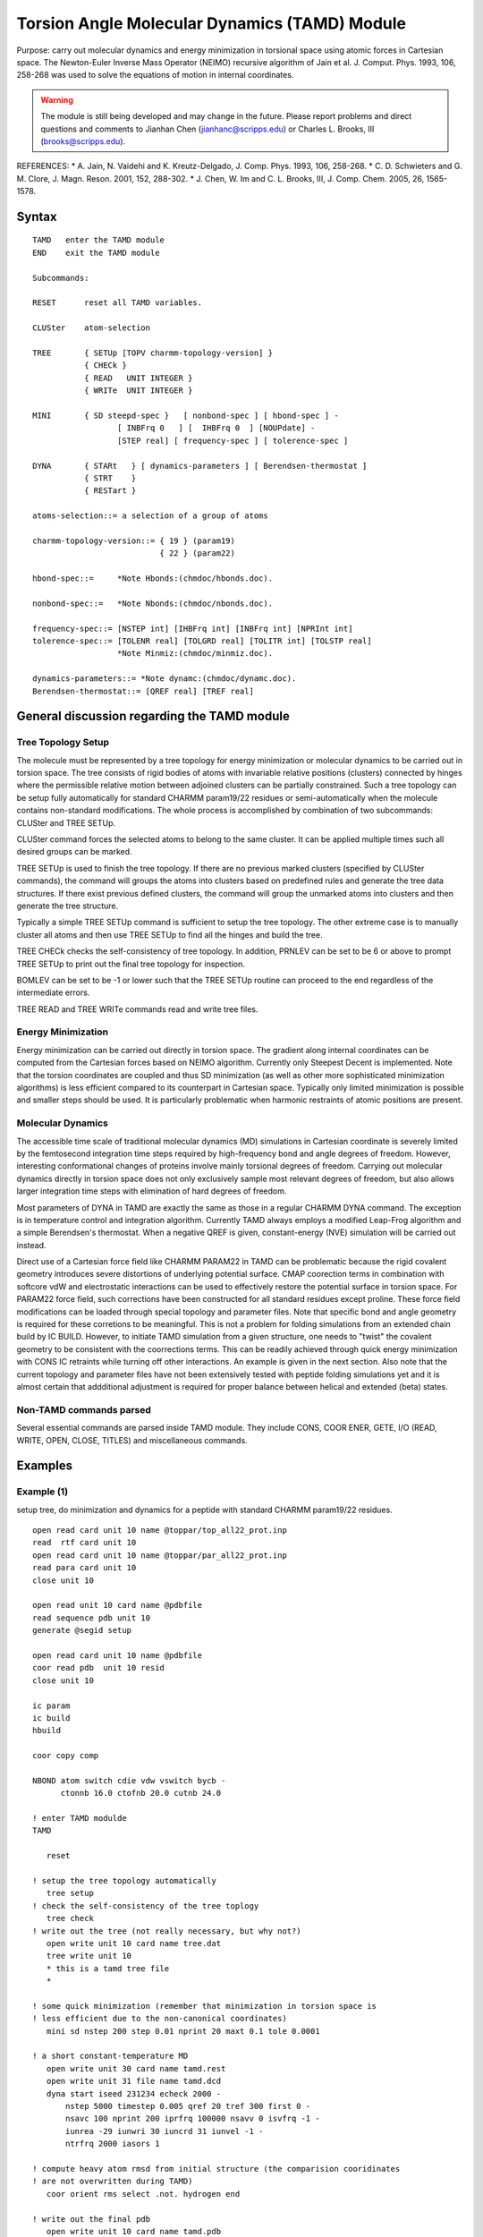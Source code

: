 .. py:module:: tamd

==============================================
Torsion Angle Molecular Dynamics (TAMD) Module
==============================================

Purpose: carry out molecular dynamics and energy minimization in torsional 
space using atomic forces in Cartesian space.  The Newton-Euler Inverse 
Mass Operator (NEIMO) recursive algorithm of Jain et al. J. Comput. Phys.
1993, 106, 258-268 was used to solve the equations of motion in internal
coordinates.

.. warning::
   The module is still being developed and may change in the future.
   Please report problems and direct questions and comments to Jianhan Chen 
   (jianhanc@scripps.edu) or Charles L. Brooks, III (brooks@scripps.edu).

REFERENCES:
*  A. Jain, N. Vaidehi and K. Kreutz-Delgado, J. Comp. Phys. 1993, 106, 258-268.
*  C. D. Schwieters and G. M. Clore, J. Magn. Reson. 2001, 152, 288-302.
*  J. Chen, W. Im and C. L. Brooks, III, J. Comp. Chem. 2005, 26, 1565-1578.


.. _tamd_syntax:

Syntax
------

::

   TAMD   enter the TAMD module
   END    exit the TAMD module

   Subcommands:

   RESET      reset all TAMD variables.

   CLUSter    atom-selection

   TREE       { SETUp [TOPV charmm-topology-version] }
              { CHECk }
              { READ   UNIT INTEGER }
              { WRITe  UNIT INTEGER }

   MINI       { SD steepd-spec }   [ nonbond-spec ] [ hbond-spec ] -
                     [ INBFrq 0   ] [  IHBFrq 0  ] [NOUPdate] -
                     [STEP real] [ frequency-spec ] [ tolerence-spec ] 

   DYNA       { STARt   } [ dynamics-parameters ] [ Berendsen-thermostat ]
              { STRT    }
              { RESTart }

   atoms-selection::= a selection of a group of atoms 

   charmm-topology-version::= { 19 } (param19) 
                              { 22 } (param22)

   hbond-spec::=     *Note Hbonds:(chmdoc/hbonds.doc).

   nonbond-spec::=   *Note Nbonds:(chmdoc/nbonds.doc).

   frequency-spec::= [NSTEP int] [IHBFrq int] [INBFrq int] [NPRInt int]
   tolerence-spec::= [TOLENR real] [TOLGRD real] [TOLITR int] [TOLSTP real]
                     *Note Minmiz:(chmdoc/minmiz.doc).

   dynamics-parameters::= *Note dynamc:(chmdoc/dynamc.doc).
   Berendsen-thermostat::= [QREF real] [TREF real]


.. _tamd_function:

General discussion regarding the TAMD module
--------------------------------------------

Tree Topology Setup
^^^^^^^^^^^^^^^^^^^

The molecule must be represented by a tree topology for energy minimization 
or molecular dynamics to be carried out in torsion space.  The tree consists 
of rigid bodies of atoms with invariable relative positions (clusters)
connected by hinges where the permissible relative motion between adjoined
clusters can be partially constrained.  Such a tree topology can be setup
fully automatically for standard CHARMM param19/22 residues or
semi-automatically when the molecule contains non-standard modifications.
The whole process is accomplished by combination of two subcommands: CLUSter
and TREE SETUp.

CLUSter command forces the selected atoms to belong to the same cluster.
It can be applied multiple times such all desired groups can be marked.

TREE SETUp is used to finish the tree topology. If there are no previous marked
clusters (specified by CLUSter commands), the command will groups the atoms
into clusters based on predefined rules and generate the tree data structures.
If there exist previous defined clusters, the command will group the unmarked
atoms into clusters and then generate the tree structure.

Typically a simple TREE SETUp command is sufficient to setup the tree topology.
The other extreme case is to manually cluster all atoms and then use TREE SETUp
to find all the hinges and build the tree.

TREE CHECk checks the self-consistency of tree topology.  In addition, PRNLEV
can be set to be 6 or above to prompt TREE SETUp to print out the final tree
topology for inspection.

BOMLEV can be set to be -1 or lower such that the TREE SETUp routine can
proceed to the end regardless of the intermediate errors.

TREE READ and TREE WRITe commands read and write tree files. 

Energy Minimization 
^^^^^^^^^^^^^^^^^^^

Energy minimization can be carried out directly in torsion space.  The gradient
along internal coordinates can be computed from the Cartesian forces based on 
NEIMO algorithm.  Currently only Steepest Decent is implemented.  Note that
the torsion coordinates are coupled and thus SD minimization (as well as 
other more sophisticated minimization algorithms) is less efficient compared to
its counterpart in Cartesian space.  Typically only limited minimization is
possible and smaller steps should be used.  It is particularly problematic when
harmonic restraints of atomic positions are present.

Molecular Dynamics
^^^^^^^^^^^^^^^^^^

The accessible time scale of traditional molecular dynamics (MD) simulations in
Cartesian coordinate is severely limited by the femtosecond integration time
steps required by high-frequency bond and angle degrees of freedom.  However,
interesting conformational changes of proteins involve mainly torsional degrees
of freedom. Carrying out molecular dynamics directly in torsion space does not
only exclusively sample most relevant degrees of freedom, but also allows
larger integration time steps with elimination of hard degrees of freedom.

Most parameters of DYNA in TAMD are exactly the same as those in a regular
CHARMM DYNA command.  The exception is in temperature control and integration
algorithm. Currently TAMD always employs a modified Leap-Frog algorithm and
a simple Berendsen's thermostat.  When a negative QREF is given,
constant-energy (NVE) simulation will be carried out instead.

Direct use of a Cartesian force field like CHARMM PARAM22 in TAMD can be
problematic because the rigid covalent geometry introduces severe distortions
of underlying potential surface.  CMAP coorection terms in combination with
softcore vdW and electrostatic interactions can be used to effectively restore
the potential surface in torsion space. For PARAM22 force field, such
corrections have been constructed for all standard residues except proline.
These force field modifications can be loaded through special topology and
parameter files.  Note that specific bond and angle geometry is required for
these corretions to be meaningful.  This is not a problem for folding
simulations from an extended chain build by IC BUILD.  However, to initiate 
TAMD simulation from a given structure, one needs to "twist" the covalent
geometry to be consistent with the coorrections terms.  This can be readily
achieved through quick energy minimization with CONS IC retraints while
turning off other interactions. An example is given in the next section.
Also note that the current topology and parameter files have not been
extensively tested with peptide folding simulations yet and it is almost
certain that addditional adjustment is required for proper balance between
helical and extended (beta) states.

Non-TAMD commands parsed
^^^^^^^^^^^^^^^^^^^^^^^^

Several essential commands are parsed inside TAMD module.  They include CONS,
COOR ENER, GETE, I/O (READ, WRITE, OPEN, CLOSE, TITLES) and miscellaneous
commands.

.. _tamd_examples:

Examples
--------

Example (1)
^^^^^^^^^^^

setup tree, do minimization and dynamics for a peptide with
standard CHARMM param19/22 residues.

::

   open read card unit 10 name @toppar/top_all22_prot.inp
   read  rtf card unit 10
   open read card unit 10 name @toppar/par_all22_prot.inp
   read para card unit 10
   close unit 10

   open read unit 10 card name @pdbfile
   read sequence pdb unit 10
   generate @segid setup

   open read card unit 10 name @pdbfile
   coor read pdb  unit 10 resid
   close unit 10

   ic param
   ic build
   hbuild

   coor copy comp

   NBOND atom switch cdie vdw vswitch bycb -
         ctonnb 16.0 ctofnb 20.0 cutnb 24.0

   ! enter TAMD modulde
   TAMD

      reset  

   ! setup the tree topology automatically
      tree setup   
   ! check the self-consistency of the tree toplogy
      tree check
   ! write out the tree (not really necessary, but why not?)
      open write unit 10 card name tree.dat
      tree write unit 10
      * this is a tamd tree file
      *

   ! some quick minimization (remember that minimization in torsion space is 
   ! less efficient due to the non-canonical coordinates)   
      mini sd nstep 200 step 0.01 nprint 20 maxt 0.1 tole 0.0001 

   ! a short constant-temperature MD
      open write unit 30 card name tamd.rest 
      open write unit 31 file name tamd.dcd
      dyna start iseed 231234 echeck 2000 -
          nstep 5000 timestep 0.005 qref 20 tref 300 first 0 -
          nsavc 100 nprint 200 iprfrq 100000 nsavv 0 isvfrq -1 -
          iunrea -29 iunwri 30 iuncrd 31 iunvel -1 -
          ntrfrq 2000 iasors 1

   ! compute heavy atom rmsd from initial structure (the comparision cooridinates 
   ! are not overwritten during TAMD)
      coor orient rms select .not. hydrogen end

   ! write out the final pdb
      open write unit 10 card name tamd.pdb
      coor write pdb unit 10
      * after a short tamd, heavy atom rmsd is now: ?rms
      *

   END

Example (2)
^^^^^^^^^^^

setup a tree topology semi-automatically for a polymer chain 
with non-standard residues (a modified alanine dipeptide)

::

   ....

   read sequence ala 1
   generate PEPT first ACE last CT3 setup

   ic param
   ic seed 1 N 1 CA 1 C
   ic build

   bomlev -1
   delete atom select type CAY .or. type HY# .or. type CAT .or. type HT# end
   bomlev 0

   TAMD
      reset  
      cluster select type cy .or. type oy .or. type n .or. type hn -
               .or. type ca .or. type ha .or. type c .or. type o -
               .or. type nt .or. type hnt  end

      bomlev -1
      wrnlev 0
      prnlev 6
      tree setup topv 22
      prnlev 5
      wrnlev 5
      bomlev 0
      tree check

   END


Example (3)
^^^^^^^^^^^

enforce the covalent geometry to be consistent those defined in 
the topology file (IC tables).

::

   !===========================================================================
   ! read in the TAMD ICFF top/par files (ahbb4)
   set toppar = toppar/tamdfff
   open read card unit 10 name @toppar/top_all22_prot_cmap.ahbb4.inp
   read  rtf card unit 10
   open read card unit 10 name @toppar/par_all22_prot_tadcmap.ahbb4.inp
   read para card unit 10
   ! addition CMAP terms for chi1 coorrection maps
   open read card unit 10 name @toppar/par_tadmap.chi1.ahbb4..inp
   read para card unit 10 append
   close unit 10

   !(set up PSF and read in the coordinates)
   ....

   ! using CONS IC to enforce the covalent geometry
   if @?force eq 0   set force = 1000.0
   cons ic bond @force angle @force impr @force diheral 0.0

   ! weak harmonic restaints to prevent large adjustments
   cons harm force 1.0 select .not. hydrogen end

   ! constraint the peptide plane omega dihedral (CA-C-N-CA)
   ! OMEGA should be consistent with the value in topology file
   define any selet bynu 1 end
   set  inx = ?selresi
   calc end = ?selresi + ?nres - 1
   calc next = @inx + 1
   label nextresi
      define any select resid @inx end
      if ?selresn eq PRO goto skipcdihe
      define any select resid @next end
      if ?selresn eq PRO goto skipcdihe
      cons dihe force 4000 min @OMEGA width 0.0 -
          PRO0 @inx  CA   PRO0 @inx  C   PRO0 @next  N  PRO0 @next CA
      label skipcdihe
      incr inx  by 1
      incr next by 1
   if next le @end goto nextresi

   ! turn off unnecessary energy terms.
   skip all excl cic harm cdihe

   ic save

   ! quick minimization to enforce covalent geometry (bonds, angles and impropers)
   mini   sd nstep 100 nprint 50 step 0.005
   mini abnr nstep 100 nprint 50 step 0.005

   ! cleanup the restaints and other setups
   skip none
   cons harm clear
   cons cldh
   cons ic bond 0.0 angle 0.0 impr 0.0 diheral 0.0

   ! verify that the structure is now consistent with the topology IC tables
   ic scale bond -1.0 angle -1.0 dihe -1.0
   ic fill append
   ic print !unit 12
   !==========================================================================
